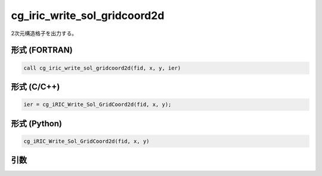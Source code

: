 cg_iric_write_sol_gridcoord2d
===============================

2次元構造格子を出力する。

形式 (FORTRAN)
---------------
.. code-block:: fortran

   call cg_iric_write_sol_gridcoord2d(fid, x, y, ier)

形式 (C/C++)
---------------
.. code-block:: c

   ier = cg_iRIC_Write_Sol_GridCoord2d(fid, x, y);

形式 (Python)
---------------
.. code-block:: python

   cg_iRIC_Write_Sol_GridCoord2d(fid, x, y)

引数
----

.. csv-table:: cg_iric_write_sol_gridcoord2d の引数
   :file: cg_iric_write_sol_gridcoord2d_args.csv
   :header-rows: 1

